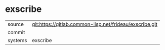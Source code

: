 * exscribe



|---------+-------------------------------------------|
| source  | git:https://gitlab.common-lisp.net/frideau/exscribe.git   |
| commit  |   |
| systems | exscribe |
|---------+-------------------------------------------|

